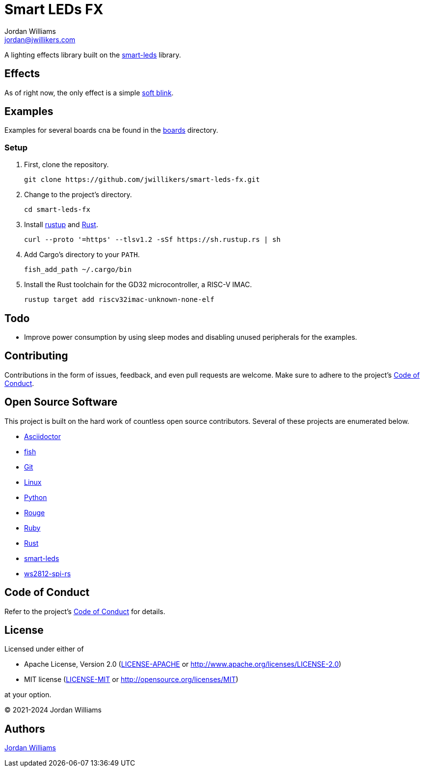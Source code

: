 = Smart LEDs FX
Jordan Williams <jordan@jwillikers.com>
:experimental:
:icons: font
ifdef::env-github[]
:tip-caption: :bulb:
:note-caption: :information_source:
:important-caption: :heavy_exclamation_mark:
:caution-caption: :fire:
:warning-caption: :warning:
endif::[]
:Asciidoctor-link: https://asciidoctor.org[Asciidoctor]
:fish: https://fishshell.com/[fish]
:Git: https://git-scm.com/[Git]
:Linux: https://www.linuxfoundation.org/[Linux]
:Neopixel: https://learn.adafruit.com/adafruit-neopixel-uberguide[Neopixel]
:Python: https://www.python.org/[Python]
:rustup: https://rustup.rs/[rustup]
:Rouge: https://rouge.jneen.net/[Rouge]
:Ruby: https://www.ruby-lang.org/en/[Ruby]
:Rust: https://www.rust-lang.org/[Rust]
:smart-leds: https://github.com/smart-leds-rs/smart-leds[smart-leds]
:soft-blink: https://en.wikipedia.org/wiki/Pulse-width_modulation#Soft-blinking_LED_indicator[soft blink]
:ws2812-spi-rs: https://github.com/smart-leds-rs/ws2812-spi-rs[ws2812-spi-rs]

A lighting effects library built on the {smart-leds} library.

== Effects

As of right now, the only effect is a simple {soft-blink}.

== Examples

Examples for several boards cna be found in the link:boards[boards] directory.

=== Setup

. First, clone the repository.
+
[,sh]
----
git clone https://github.com/jwillikers/smart-leds-fx.git
----

. Change to the project's directory.
+
[,sh]
----
cd smart-leds-fx
----

. Install {rustup} and {Rust}.
+
[,sh]
----
curl --proto '=https' --tlsv1.2 -sSf https://sh.rustup.rs | sh
----

. Add Cargo's directory to your `PATH`.
+
[,sh]
----
fish_add_path ~/.cargo/bin
----

. Install the Rust toolchain for the GD32 microcontroller, a RISC-V IMAC.
+
[,sh]
----
rustup target add riscv32imac-unknown-none-elf
----

== Todo

* Improve power consumption by using sleep modes and disabling unused peripherals for the examples.

== Contributing

Contributions in the form of issues, feedback, and even pull requests are welcome.
Make sure to adhere to the project's link:CODE_OF_CONDUCT.adoc[Code of Conduct].

== Open Source Software

This project is built on the hard work of countless open source contributors.
Several of these projects are enumerated below.

* {Asciidoctor-link}
* {fish}
* {Git}
* {Linux}
* {Python}
* {Rouge}
* {Ruby}
* {Rust}
* {smart-leds}
* {ws2812-spi-rs}

== Code of Conduct

Refer to the project's link:CODE_OF_CONDUCT.adoc[Code of Conduct] for details.

== License

Licensed under either of

* Apache License, Version 2.0 (link:LICENSE-APACHE[LICENSE-APACHE] or http://www.apache.org/licenses/LICENSE-2.0)
* MIT license (link:LICENSE-MIT[LICENSE-MIT] or http://opensource.org/licenses/MIT)

at your option.

© 2021-2024 Jordan Williams

== Authors

mailto:{email}[{author}]

